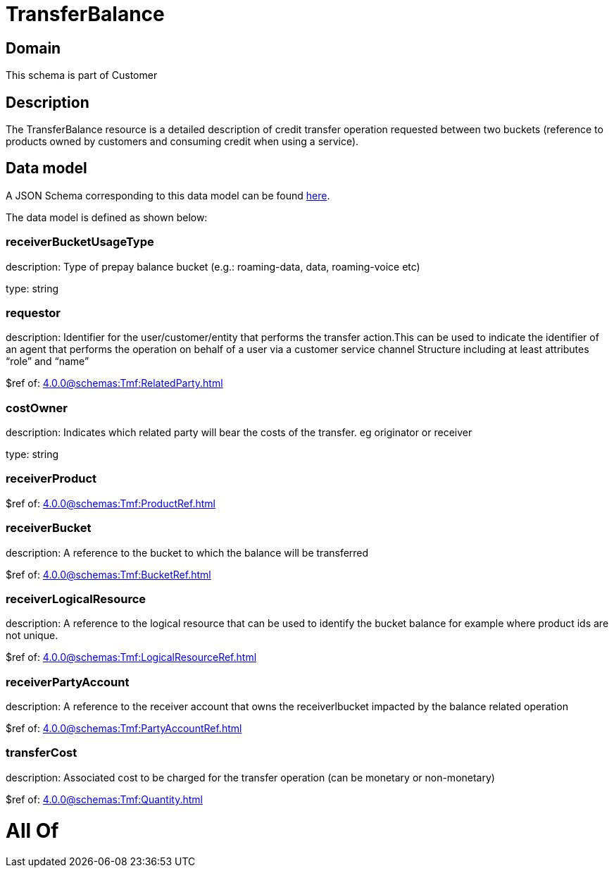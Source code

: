 = TransferBalance

[#domain]
== Domain

This schema is part of Customer

[#description]
== Description

The TransferBalance resource is a detailed description of credit transfer operation requested between two buckets (reference to products owned by customers and consuming credit when using a service).


[#data_model]
== Data model

A JSON Schema corresponding to this data model can be found https://tmforum.org[here].

The data model is defined as shown below:


=== receiverBucketUsageType
description: Type of prepay balance bucket (e.g.: roaming-data, data, roaming-voice etc)

type: string


=== requestor
description: Identifier for the user/customer/entity that performs the transfer action.This can be used to indicate the identifier of an agent that performs the operation on behalf of a user via a customer service channel Structure including at least attributes “role” and “name”

$ref of: xref:4.0.0@schemas:Tmf:RelatedParty.adoc[]


=== costOwner
description: Indicates which related party will bear the costs of the transfer. eg originator or receiver

type: string


=== receiverProduct
$ref of: xref:4.0.0@schemas:Tmf:ProductRef.adoc[]


=== receiverBucket
description: A reference to the bucket to which the balance will be transferred

$ref of: xref:4.0.0@schemas:Tmf:BucketRef.adoc[]


=== receiverLogicalResource
description: A reference to the logical resource that can be used to identify the bucket balance for example where product ids are not unique.

$ref of: xref:4.0.0@schemas:Tmf:LogicalResourceRef.adoc[]


=== receiverPartyAccount
description: A reference to the receiver account that owns the receiverlbucket impacted by the balance related operation

$ref of: xref:4.0.0@schemas:Tmf:PartyAccountRef.adoc[]


=== transferCost
description: Associated cost to be charged for the transfer operation (can be monetary or non-monetary)

$ref of: xref:4.0.0@schemas:Tmf:Quantity.adoc[]


= All Of 
